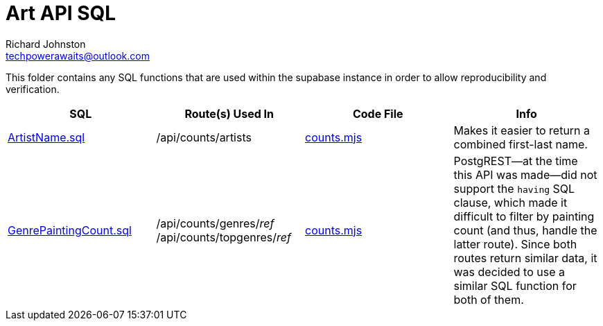 # Art API SQL
Richard Johnston <techpowerawaits@outlook.com>

This folder contains any SQL functions that are used within the supabase instance in order to allow reproducibility and verification.

|===
| SQL | Route(s) Used In | Code File | Info

| link:ArtistName.sql[]
| /api/counts/artists
| link:../counts.mjs[counts.mjs]
| Makes it easier to return a combined first-last name.

| link:GenrePaintingCount.sql[]
|
/api/counts/genres/_ref_
/api/counts/topgenres/_ref_
| link:../counts.mjs[counts.mjs]
| PostgREST--at the time this API was made--did not support the `having` SQL clause, which made it difficult to filter by painting count (and thus, handle the latter route).
Since both routes return similar data, it was decided to use a similar SQL function for both of them.
|===